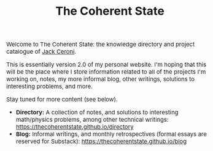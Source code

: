 #+TITLE:The Coherent State
#+DESCRIPTION:The Coherent State
#+HTML_HEAD: <link rel="stylesheet" type="text/css" href="https://gongzhitaao.org/orgcss/org.css"/>
#+HTML_HEAD: <style> body {font-size:15px;} </style>


Welcome to The Coherent State: the knowledge directory and project catalogue of [[https://lucaman99.github.io][Jack Ceroni]].

This is essentially version 2.0 of my personal website. I'm hoping that this will be the place where 
I store information related to all of the projects I'm working on, notes, my more informal blog, other writings, solutions to interesting problems, and 
more.

Stay tuned for more content (see below).

+ *Directory:* A collection of notes, and solutions to interesting math/physics problems, among other technical writings: [[https://thecoherentstate.github.io/directory]]
+ *Blog:* Informal writings, and monthly retrospectives (formal essays are reserved for Substack): https://thecoherentstate.github.io/blog
